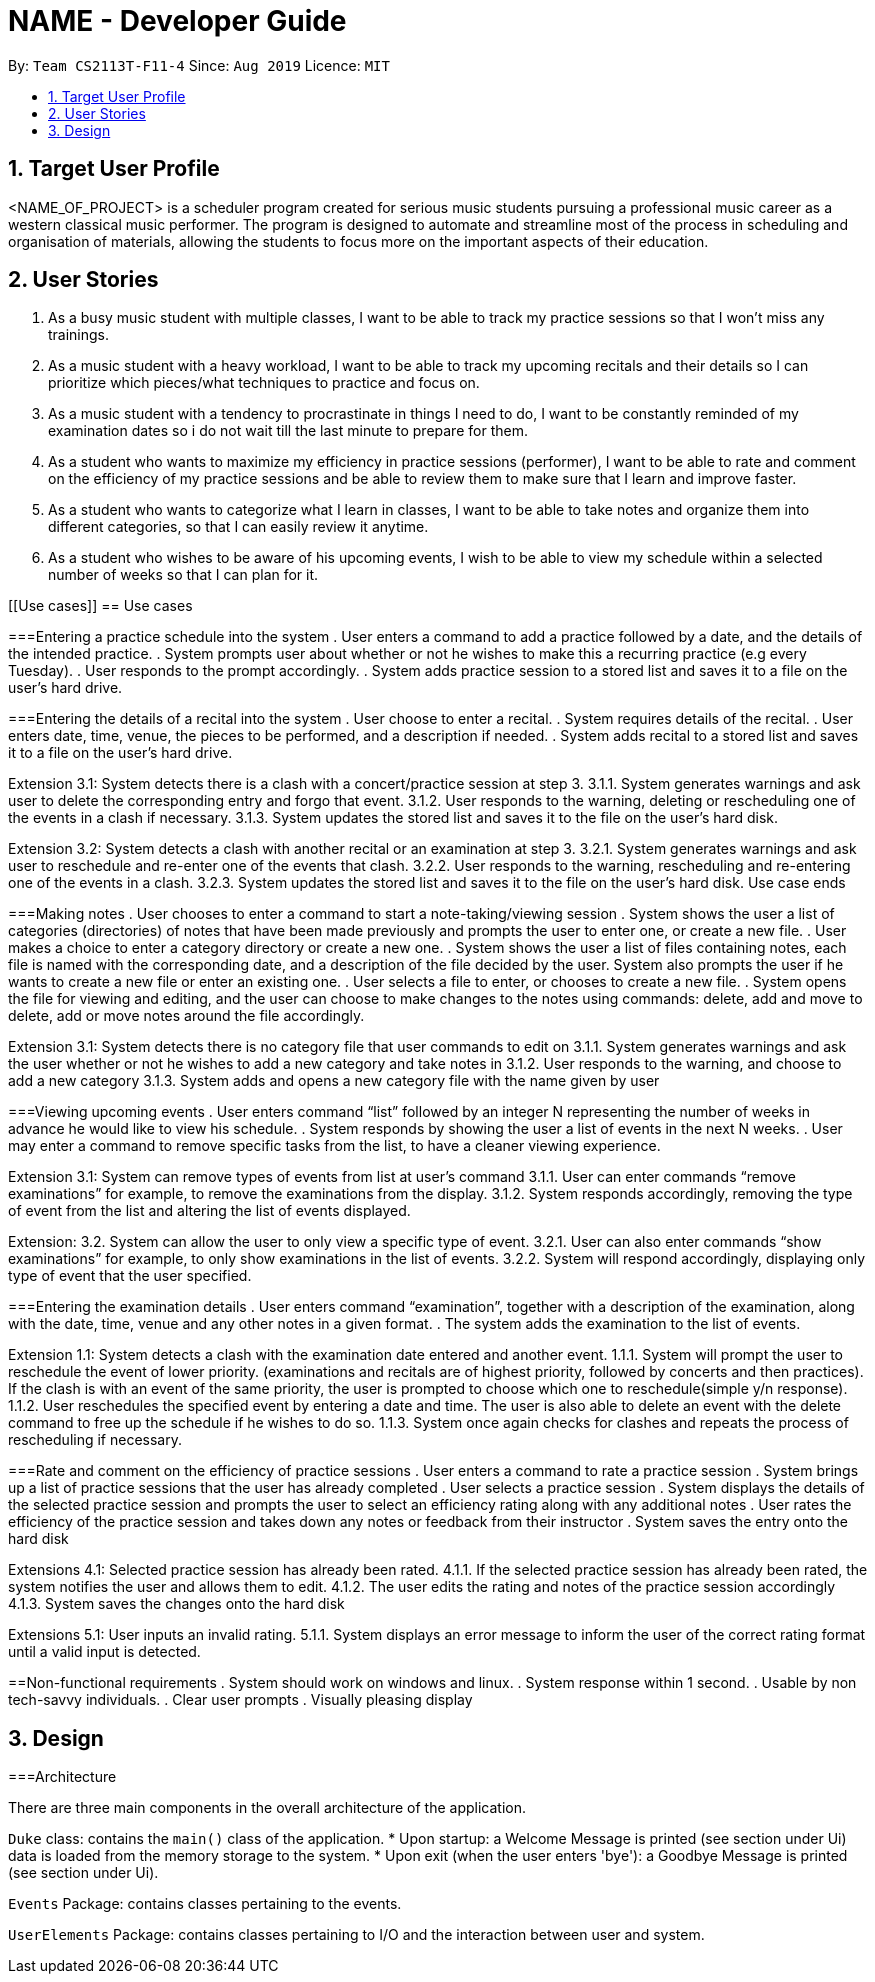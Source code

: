 = NAME - Developer Guide
:site-section: UserGuide
:toc:
:toc-title:
:toc-placement: preamble
:sectnums:
:imagesDir: images
:stylesDir: stylesheets
:xrefstyle: full
:experimental:
ifdef::env-github[]
:tip-caption: :bulb:
:note-caption: :information_source:
endif::[]
:repoURL: https://github.com/AY1920S1-CS2113T-F11-4/main

By: `Team CS2113T-F11-4`      Since: `Aug 2019`      Licence: `MIT`



== Target User Profile
<NAME_OF_PROJECT> is a scheduler program created for serious music students pursuing a professional music career as a western classical music performer.
The program is designed to automate and streamline most of the process in scheduling and organisation of materials, allowing the students to focus more on the important aspects of their education.


== User Stories
. As a busy music student with multiple classes, I want to be able to track my practice sessions so that I won’t miss any trainings.
. As a music student with a heavy workload, I want to be able to track my upcoming recitals and their details so I can prioritize which pieces/what techniques to practice and focus on.
. As a music student with a tendency to procrastinate in things I need to do, I want to be constantly reminded of my examination dates so i do not wait till the last minute to prepare for them.
. As a student who wants to maximize my efficiency in practice sessions (performer), I want to be able to rate and comment on the efficiency of my practice sessions and be able to review them to make sure that I learn and improve faster.
. As a student who wants to categorize what I learn in classes, I want to be able to take notes and organize them into different categories, so that I can easily review it anytime.
. As a student who wishes to be aware of his upcoming events, I wish to be able to view my schedule within a selected number of weeks so that I can plan for it.

[[Use cases]]
== Use cases

===Entering a practice schedule into the system
. User enters a command to add a practice followed by a date, and the details of the intended practice. 
. System prompts user about whether or not he wishes to make this a recurring practice (e.g every Tuesday).
. User responds to the prompt accordingly.
. System adds practice session to a stored list and saves it to a file on the user’s hard drive.

===Entering the details of a recital into the system
. User choose to enter a recital.
. System requires details of the recital.
. User enters date, time, venue, the pieces to be performed, and a description if needed.
. System adds recital to a stored list and saves it to a file on the user’s hard drive.

Extension 3.1: System detects there is a clash with a concert/practice session at step 3.
3.1.1.  System generates warnings and ask user to delete the corresponding entry and forgo that event.
3.1.2.  User responds to the warning, deleting or rescheduling one of the events in a clash if necessary.
3.1.3. System updates the stored list and saves it to the file on the user’s hard disk.

Extension 3.2: System detects a clash with another recital or an examination at step 3.
3.2.1.  System generates warnings and ask user to reschedule and re-enter one of the events that clash.
3.2.2.  User responds to the warning, rescheduling and re-entering one of the events in a clash.
3.2.3. System updates the stored list and saves it to the file on the user’s hard disk.
Use case ends

===Making notes    
. User chooses to enter a command to start a note-taking/viewing session
. System shows the user a list of categories (directories) of notes that have been made previously and prompts the user to enter one, or create a new file.
. User makes a choice to enter a category directory or create a new one.
. System shows the user a list of files containing notes, each file is named with the corresponding date, and a description of the file decided by the user. System also prompts the user if he wants to create a new file or enter an existing one.
. User selects a file to enter, or chooses to create a new file.
. System opens the file for viewing and editing, and the user can choose to make changes to the notes using commands: delete, add and move to delete, add or move notes around the file accordingly.

Extension 3.1: System detects there is no category file that user commands to edit on
3.1.1. System generates warnings and ask the user whether or not he wishes to add a new category and take notes in
3.1.2. User responds to the warning, and choose to add a new category
3.1.3. System adds and opens a new category file with the name given by user

===Viewing upcoming events
. User enters command “list” followed by an integer N representing the number of weeks in advance he would like to view his schedule.
. System responds by showing the user a list of events in the next N weeks.
. User may enter a command to remove specific tasks from the list, to have a cleaner viewing experience.

Extension 3.1: System can remove types of events from list at user’s command
3.1.1. User can enter commands “remove examinations” for example, to remove the examinations from the display.
3.1.2. System responds accordingly, removing the type of event from the list and altering the list of events displayed.

Extension: 3.2. System can allow the user to only view a specific type of event.
3.2.1. User can also enter commands “show examinations” for example, to only show examinations in the list of events.
3.2.2. System will respond accordingly, displaying only type of event that the user specified.

===Entering the examination details
. User enters command “examination”, together with a description of the examination, along with the date, time, venue and any other notes in a given format.
. The system adds the examination to the list of events.

Extension 1.1: System detects a clash with the examination date entered and another event.
1.1.1. System will prompt the user to reschedule the event of lower priority. (examinations and recitals are of highest priority, followed by concerts and then practices). If the clash is with an event of the same priority, the user is prompted to choose which one to reschedule(simple y/n response).
1.1.2. User reschedules the specified event by entering a date and time. The user is also able to delete an event with the delete command to free up the schedule if he wishes to do so.
1.1.3. System once again checks for clashes and repeats the process of rescheduling if necessary.

===Rate and comment on the efficiency of practice sessions 
. User enters a command to rate a practice session
. System brings up a list of practice sessions that the user has already completed
. User selects a practice session
. System displays the details of the selected practice session and prompts the user to select an efficiency rating along with any additional notes
. User rates the efficiency of the practice session and takes down any notes or feedback from their instructor
. System saves the entry onto the hard disk

Extensions 4.1: Selected practice session has already been rated.
4.1.1. If the selected practice session has already been rated, the system notifies the user and allows them to edit.
4.1.2. The user edits the rating and notes of the practice session accordingly
4.1.3. System saves the changes onto the hard disk

Extensions 5.1: User inputs an invalid rating.
5.1.1. System displays an error message to inform the user of the correct rating format until a valid input is detected.

==Non-functional requirements
. System should work on windows and linux.
. System response within 1 second.
. Usable by non tech-savvy individuals.
. Clear user prompts 
. Visually pleasing display

[[Design]]
== Design

===Architecture

There are three main components in the overall architecture of the application.

`Duke` class: contains the `main()` class of the application.
* Upon startup: a Welcome Message is printed (see section under Ui) data is loaded from the memory storage to the system.
* Upon exit (when the user enters 'bye'): a Goodbye Message is printed (see section under Ui). 

`Events` Package: contains classes pertaining to the events.

`UserElements` Package: contains classes pertaining to I/O and the interaction between user and system.



